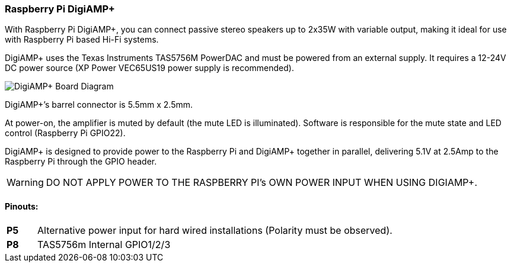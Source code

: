 === Raspberry Pi DigiAMP{plus}

With Raspberry Pi DigiAMP{plus}, you can connect passive stereo speakers up to 2x35W with variable output, making it ideal for use with Raspberry Pi based Hi-Fi systems.

DigiAMP{plus} uses the Texas Instruments TAS5756M PowerDAC and must be powered from an external supply. It requires a 12-24V DC power source (XP Power VEC65US19 power supply is recommended).

image::images/DigiAMP+_Board_Diagram.png[]

DigiAMP{plus}’s barrel connector is 5.5mm x 2.5mm. 

At power-on, the amplifier is muted by default (the mute LED is illuminated). Software is responsible for the mute state and LED control (Raspberry Pi GPIO22).

DigiAMP{plus} is designed to provide power to the Raspberry Pi and DigiAMP{plus} together in parallel, delivering 5.1V at 2.5Amp to the Raspberry Pi through the GPIO header.

WARNING: DO NOT APPLY POWER TO THE RASPBERRY PI’s OWN POWER INPUT WHEN USING DIGIAMP{plus}.

==== Pinouts:
[cols="1,12"]
|===
| *P5* | Alternative power input for hard wired installations (Polarity must be observed).
| *P8* | TAS5756m Internal GPIO1/2/3
|===
